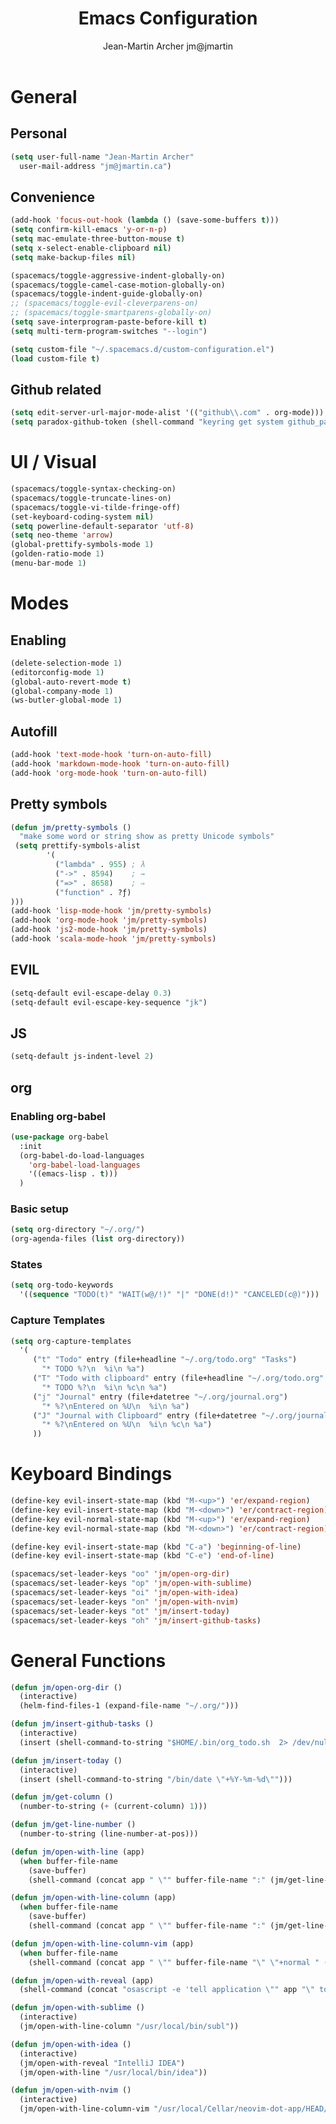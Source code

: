 #+TITLE: Emacs Configuration
#+AUTHOR: Jean-Martin Archer jm@jmartin

* General

** Personal
#+begin_src emacs-lisp :tangle yes
(setq user-full-name "Jean-Martin Archer"
  user-mail-address "jm@jmartin.ca")
#+end_src

** Convenience
#+BEGIN_SRC emacs-lisp
(add-hook 'focus-out-hook (lambda () (save-some-buffers t)))
(setq confirm-kill-emacs 'y-or-n-p)
(setq mac-emulate-three-button-mouse t)
(setq x-select-enable-clipboard nil)
(setq make-backup-files nil)

(spacemacs/toggle-aggressive-indent-globally-on)
(spacemacs/toggle-camel-case-motion-globally-on)
(spacemacs/toggle-indent-guide-globally-on)
;; (spacemacs/toggle-evil-cleverparens-on)
;; (spacemacs/toggle-smartparens-globally-on)
(setq save-interprogram-paste-before-kill t)
(setq multi-term-program-switches "--login")

(setq custom-file "~/.spacemacs.d/custom-configuration.el")
(load custom-file t)
#+END_SRC

** Github related
#+begin_src emacs-lisp :tangle yes
(setq edit-server-url-major-mode-alist '(("github\\.com" . org-mode)))
(setq paradox-github-token (shell-command "keyring get system github_paradox"))
#+end_src
* UI / Visual
#+BEGIN_SRC emacs-lisp
(spacemacs/toggle-syntax-checking-on)
(spacemacs/toggle-truncate-lines-on)
(spacemacs/toggle-vi-tilde-fringe-off)
(set-keyboard-coding-system nil)
(setq powerline-default-separator 'utf-8)
(setq neo-theme 'arrow)
(global-prettify-symbols-mode 1)
(golden-ratio-mode 1)
(menu-bar-mode 1)
#+END_SRC

* Modes

** Enabling
#+begin_src emacs-lisp :tangle yes
(delete-selection-mode 1)
(editorconfig-mode 1)
(global-auto-revert-mode t)
(global-company-mode 1)
(ws-butler-global-mode 1)
#+end_src
** Autofill
#+BEGIN_SRC emacs-lisp
(add-hook 'text-mode-hook 'turn-on-auto-fill)
(add-hook 'markdown-mode-hook 'turn-on-auto-fill)
(add-hook 'org-mode-hook 'turn-on-auto-fill)
#+END_SRC

** Pretty symbols
#+begin_src emacs-lisp :tangle yes
(defun jm/pretty-symbols ()
  "make some word or string show as pretty Unicode symbols"
 (setq prettify-symbols-alist
        '(
          ("lambda" . 955) ; λ
          ("->" . 8594)    ; →
          ("=>" . 8658)    ; ⇒
          ("function" . ?ƒ)
)))
(add-hook 'lisp-mode-hook 'jm/pretty-symbols)
(add-hook 'org-mode-hook 'jm/pretty-symbols)
(add-hook 'js2-mode-hook 'jm/pretty-symbols)
(add-hook 'scala-mode-hook 'jm/pretty-symbols)
#+end_src

#+RESULTS:
| jm/pretty-symbols | (lambda nil (setq prettify-symbols-alist (cons (quote (function . 402)) prettify-symbols-alist)) (prettify-symbols-mode)) | tern-mode | spacemacs/js2-refactor-require | js2-imenu-extras-mode | spacemacs/js-doc-require | flycheck-mode | spacemacs//init-company-js2-mode | company-mode |
** EVIL
#+BEGIN_SRC emacs-lisp
(setq-default evil-escape-delay 0.3)
(setq-default evil-escape-key-sequence "jk")
#+END_SRC

** JS
#+BEGIN_SRC emacs-lisp
(setq-default js-indent-level 2)
#+END_SRC

** org
*** Enabling org-babel
#+begin_src emacs-lisp :tangle yes
(use-package org-babel
  :init
  (org-babel-do-load-languages
    'org-babel-load-languages
    '((emacs-lisp . t)))
  )
#+end_src
*** Basic setup
#+BEGIN_SRC emacs-lisp
(setq org-directory "~/.org/")
(org-agenda-files (list org-directory))
#+END_SRC
*** States
#+begin_src emacs-lisp :tangle yes
(setq org-todo-keywords
  '((sequence "TODO(t)" "WAIT(w@/!)" "|" "DONE(d!)" "CANCELED(c@)")))
#+end_src
*** Capture Templates
#+begin_src emacs-lisp :tangle yes
(setq org-capture-templates
  '(
     ("t" "Todo" entry (file+headline "~/.org/todo.org" "Tasks")
       "* TODO %?\n  %i\n %a")
     ("T" "Todo with clipboard" entry (file+headline "~/.org/todo.org" "Tasks")
       "* TODO %?\n  %i\n %c\n %a")
     ("j" "Journal" entry (file+datetree "~/.org/journal.org")
       "* %?\nEntered on %U\n  %i\n %a")
     ("J" "Journal with Clipboard" entry (file+datetree "~/.org/journal.org")
       "* %?\nEntered on %U\n  %i\n %c\n %a")
     ))
#+end_src
#+RESULTS:
| t | Todo | entry | (file+headline ~/.org/todo.org Tasks) | * TODO %? |
* Keyboard Bindings
#+BEGIN_SRC emacs-lisp
(define-key evil-insert-state-map (kbd "M-<up>") 'er/expand-region)
(define-key evil-insert-state-map (kbd "M-<down>") 'er/contract-region)
(define-key evil-normal-state-map (kbd "M-<up>") 'er/expand-region)
(define-key evil-normal-state-map (kbd "M-<down>") 'er/contract-region)

(define-key evil-insert-state-map (kbd "C-a") 'beginning-of-line)
(define-key evil-insert-state-map (kbd "C-e") 'end-of-line)

(spacemacs/set-leader-keys "oo" 'jm/open-org-dir)
(spacemacs/set-leader-keys "op" 'jm/open-with-sublime)
(spacemacs/set-leader-keys "oi" 'jm/open-with-idea)
(spacemacs/set-leader-keys "on" 'jm/open-with-nvim)
(spacemacs/set-leader-keys "ot" 'jm/insert-today)
(spacemacs/set-leader-keys "oh" 'jm/insert-github-tasks)
#+END_SRC

#+RESULTS:

* General Functions
#+BEGIN_SRC emacs-lisp
  (defun jm/open-org-dir ()
    (interactive)
    (helm-find-files-1 (expand-file-name "~/.org/")))

  (defun jm/insert-github-tasks ()
    (interactive)
    (insert (shell-command-to-string "$HOME/.bin/org_todo.sh  2> /dev/null")))

  (defun jm/insert-today ()
    (interactive)
    (insert (shell-command-to-string "/bin/date \"+%Y-%m-%d\"")))

  (defun jm/get-column ()
    (number-to-string (+ (current-column) 1)))

  (defun jm/get-line-number ()
    (number-to-string (line-number-at-pos)))

  (defun jm/open-with-line (app)
    (when buffer-file-name
      (save-buffer)
      (shell-command (concat app " \"" buffer-file-name ":" (jm/get-line-number) "\""))))

  (defun jm/open-with-line-column (app)
    (when buffer-file-name
      (save-buffer)
      (shell-command (concat app " \"" buffer-file-name ":" (jm/get-line-number) ":" (jm/get-column) "\""))))

  (defun jm/open-with-line-column-vim (app)
    (when buffer-file-name
      (shell-command (concat app " \"" buffer-file-name "\" \"+normal " (jm/get-line-number) "G" (jm/get-column) "|\""))))

  (defun jm/open-with-reveal (app)
    (shell-command (concat "osascript -e 'tell application \"" app "\" to activate'")))

  (defun jm/open-with-sublime ()
    (interactive)
    (jm/open-with-line-column "/usr/local/bin/subl"))

  (defun jm/open-with-idea ()
    (interactive)
    (jm/open-with-reveal "IntelliJ IDEA")
    (jm/open-with-line "/usr/local/bin/idea"))

  (defun jm/open-with-nvim ()
    (interactive)
    (jm/open-with-line-column-vim "/usr/local/Cellar/neovim-dot-app/HEAD/bin/gnvim"))
#+END_SRC
